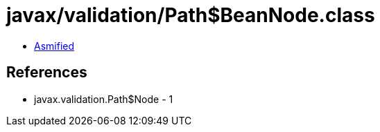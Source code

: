 = javax/validation/Path$BeanNode.class

 - link:Path$BeanNode-asmified.java[Asmified]

== References

 - javax.validation.Path$Node - 1
